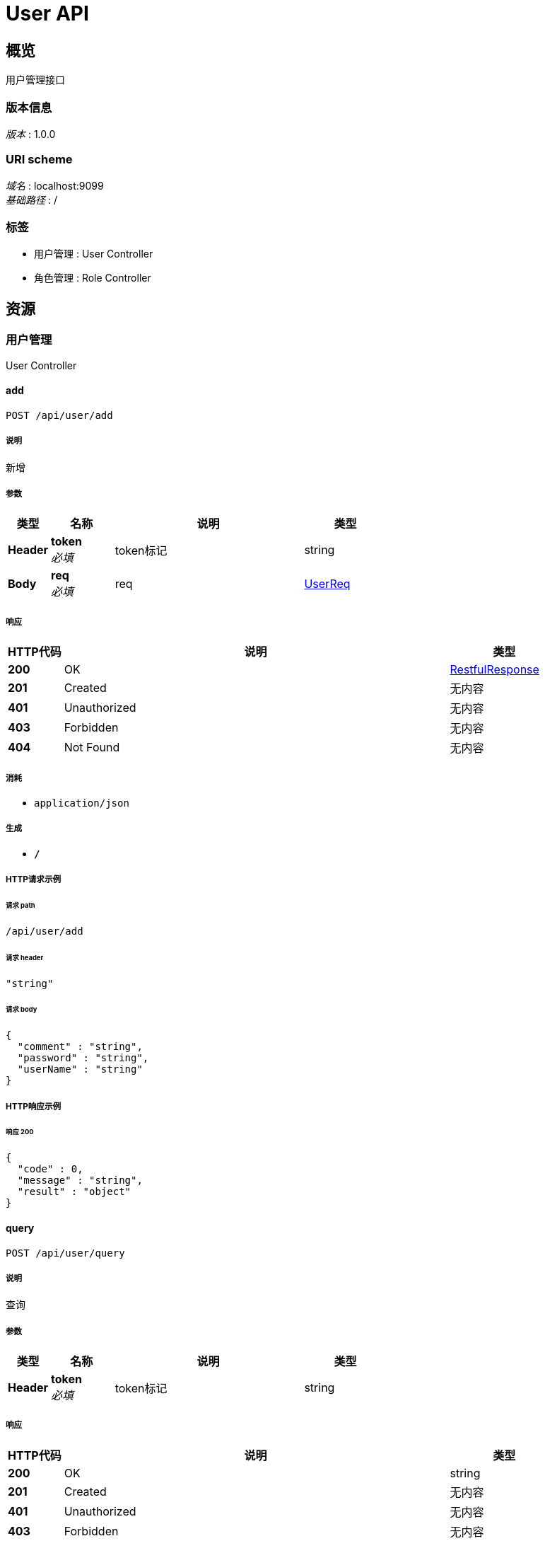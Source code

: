 = User API


[[_overview]]
== 概览
用户管理接口


=== 版本信息
[%hardbreaks]
__版本__ : 1.0.0


=== URI scheme
[%hardbreaks]
__域名__ : localhost:9099
__基础路径__ : /


=== 标签

* 用户管理 : User Controller
* 角色管理 : Role Controller




[[_paths]]
== 资源

[[_7d023d072627d0ad0df10e5da8fdfeaa]]
=== 用户管理
User Controller


[[_addusingpost_1]]
==== add
....
POST /api/user/add
....


===== 说明
新增


===== 参数

[options="header", cols=".^2,.^3,.^9,.^4"]
|===
|类型|名称|说明|类型
|**Header**|**token** +
__必填__|token标记|string
|**Body**|**req** +
__必填__|req|<<_userreq,UserReq>>
|===


===== 响应

[options="header", cols=".^2,.^14,.^4"]
|===
|HTTP代码|说明|类型
|**200**|OK|<<_restfulresponse,RestfulResponse>>
|**201**|Created|无内容
|**401**|Unauthorized|无内容
|**403**|Forbidden|无内容
|**404**|Not Found|无内容
|===


===== 消耗

* `application/json`


===== 生成

* `*/*`


===== HTTP请求示例

====== 请求 path
----
/api/user/add
----


====== 请求 header
[source,json]
----
"string"
----


====== 请求 body
[source,json]
----
{
  "comment" : "string",
  "password" : "string",
  "userName" : "string"
}
----


===== HTTP响应示例

====== 响应 200
[source,json]
----
{
  "code" : 0,
  "message" : "string",
  "result" : "object"
}
----


[[_queryusingpost_1]]
==== query
....
POST /api/user/query
....


===== 说明
查询


===== 参数

[options="header", cols=".^2,.^3,.^9,.^4"]
|===
|类型|名称|说明|类型
|**Header**|**token** +
__必填__|token标记|string
|===


===== 响应

[options="header", cols=".^2,.^14,.^4"]
|===
|HTTP代码|说明|类型
|**200**|OK|string
|**201**|Created|无内容
|**401**|Unauthorized|无内容
|**403**|Forbidden|无内容
|**404**|Not Found|无内容
|===


===== 消耗

* `application/json`


===== 生成

* `*/*`


===== HTTP请求示例

====== 请求 path
----
/api/user/query
----


====== 请求 header
[source,json]
----
"string"
----


===== HTTP响应示例

====== 响应 200
[source,json]
----
"string"
----


[[_40344efe32cc5e6c74343414b374fd55]]
=== 角色管理
Role Controller


[[_addusingpost]]
==== add
....
POST /api/role/add
....


===== 说明
新增


===== 参数

[options="header", cols=".^2,.^3,.^9,.^4"]
|===
|类型|名称|说明|类型
|**Header**|**token** +
__必填__|token标记|string
|**Body**|**req** +
__必填__|req|<<_rolereq,RoleReq>>
|===


===== 响应

[options="header", cols=".^2,.^14,.^4"]
|===
|HTTP代码|说明|类型
|**200**|OK|<<_restfulresponse,RestfulResponse>>
|**201**|Created|无内容
|**401**|Unauthorized|无内容
|**403**|Forbidden|无内容
|**404**|Not Found|无内容
|===


===== 消耗

* `application/json`


===== 生成

* `*/*`


===== HTTP请求示例

====== 请求 path
----
/api/role/add
----


====== 请求 header
[source,json]
----
"string"
----


====== 请求 body
[source,json]
----
{
  "comment" : "string",
  "roleName" : "string"
}
----


===== HTTP响应示例

====== 响应 200
[source,json]
----
{
  "code" : 0,
  "message" : "string",
  "result" : "object"
}
----


[[_queryusingpost]]
==== query
....
POST /api/role/query
....


===== 说明
查询


===== 参数

[options="header", cols=".^2,.^3,.^9,.^4"]
|===
|类型|名称|说明|类型
|**Header**|**token** +
__必填__|token标记|string
|===


===== 响应

[options="header", cols=".^2,.^14,.^4"]
|===
|HTTP代码|说明|类型
|**200**|OK|string
|**201**|Created|无内容
|**401**|Unauthorized|无内容
|**403**|Forbidden|无内容
|**404**|Not Found|无内容
|===


===== 消耗

* `application/json`


===== 生成

* `*/*`


===== HTTP请求示例

====== 请求 path
----
/api/role/query
----


====== 请求 header
[source,json]
----
"string"
----


===== HTTP响应示例

====== 响应 200
[source,json]
----
"string"
----




[[_definitions]]
== 定义

[[_restfulresponse]]
=== RestfulResponse

[options="header", cols=".^3,.^11,.^4"]
|===
|名称|说明|类型
|**code** +
__可选__|**样例** : `0`|integer (int32)
|**message** +
__可选__|**样例** : `"string"`|string
|**result** +
__可选__|**样例** : `"object"`|object
|===


[[_rolereq]]
=== RoleReq

[options="header", cols=".^3,.^11,.^4"]
|===
|名称|说明|类型
|**comment** +
__可选__|备注 +
**样例** : `"string"`|string
|**roleName** +
__必填__|角色名 +
**样例** : `"string"`|string
|===


[[_userreq]]
=== UserReq

[options="header", cols=".^3,.^11,.^4"]
|===
|名称|说明|类型
|**comment** +
__可选__|备注 +
**样例** : `"string"`|string
|**password** +
__必填__|密码 +
**样例** : `"string"`|string
|**userName** +
__必填__|用户名 +
**样例** : `"string"`|string
|===





